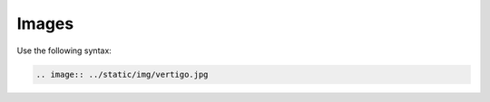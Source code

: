 ======
Images
======

Use the following syntax:

.. code-block:: none

   .. image:: ../static/img/vertigo.jpg